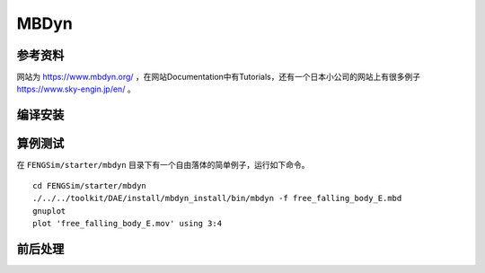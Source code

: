 ######################
MBDyn
######################

**********************
参考资料
**********************

网站为 `<https://www.mbdyn.org/>`_ ，在网站Documentation中有Tutorials，还有一个日本小公司的网站上有很多例子 `<https://www.sky-engin.jp/en/>`_ 。

**********************
编译安装
**********************

**********************
算例测试
**********************

在 ``FENGSim/starter/mbdyn`` 目录下有一个自由落体的简单例子，运行如下命令。 ::
  
    cd FENGSim/starter/mbdyn
    ./../../toolkit/DAE/install/mbdyn_install/bin/mbdyn -f free_falling_body_E.mbd
    gnuplot
    plot 'free_falling_body_E.mov' using 3:4

.. image:: fig/mbdyn_1.png
   :scale: 50 %
   :alt: alternate text
   :align: center    


**********************
前后处理
**********************


